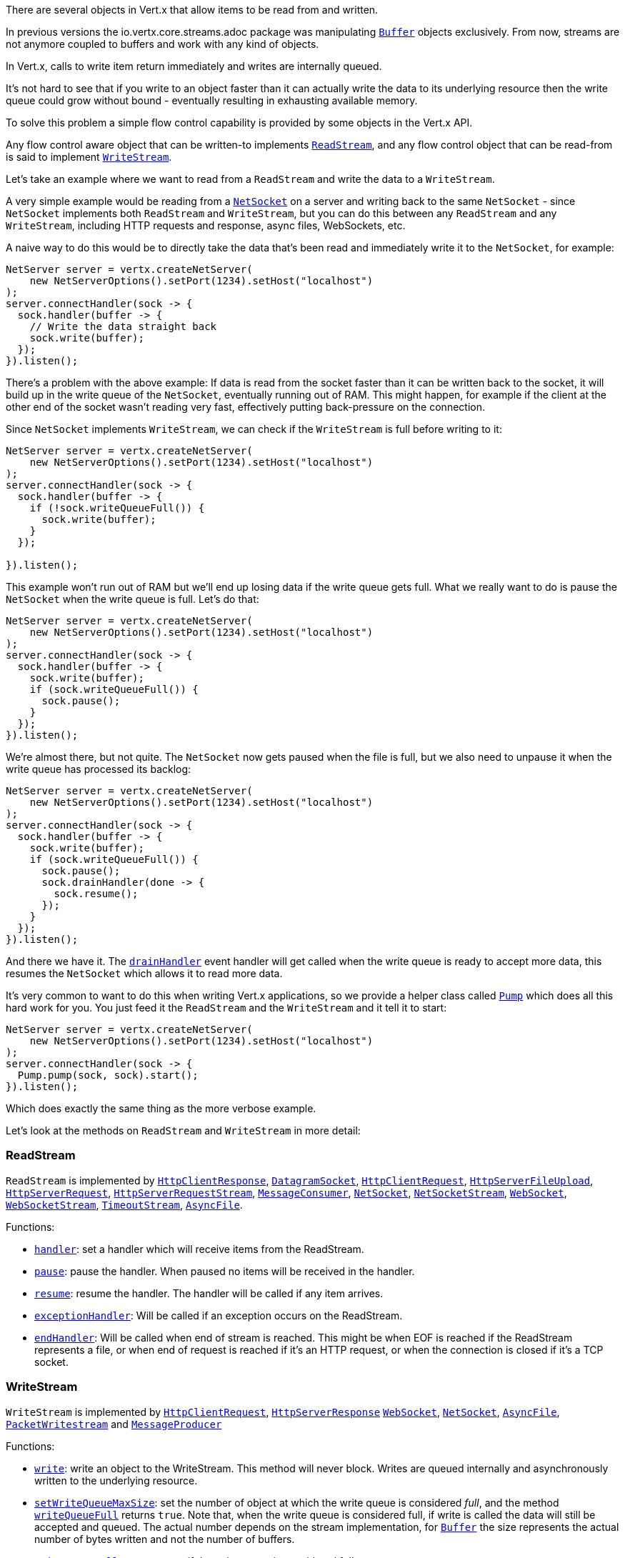 There are several objects in Vert.x that allow items to be read from and written.

In previous versions the
io.vertx.core.streams.adoc package was manipulating link:apidocs/io/vertx/core/buffer/Buffer.html[`Buffer`] objects exclusively.
From now, streams are not anymore coupled to buffers and work with any kind of objects.

In Vert.x, calls to write item return immediately and writes are internally queued.

It's not hard to see that if you write to an object faster than it can actually write the data to
its underlying resource then the write queue could grow without bound - eventually resulting in
exhausting available memory.

To solve this problem a simple flow control capability is provided by some objects in the Vert.x API.

Any flow control aware object that can be written-to implements link:apidocs/io/vertx/core/streams/ReadStream.html[`ReadStream`],
and any flow control object that can be read-from is said to implement link:apidocs/io/vertx/core/streams/WriteStream.html[`WriteStream`].

Let's take an example where we want to read from a `ReadStream` and write the data to a `WriteStream`.

A very simple example would be reading from a link:apidocs/io/vertx/core/net/NetSocket.html[`NetSocket`] on a server and writing back to the
same `NetSocket` - since `NetSocket` implements both `ReadStream` and `WriteStream`, but you can
do this between any `ReadStream` and any `WriteStream`, including HTTP requests and response,
async files, WebSockets, etc.

A naive way to do this would be to directly take the data that's been read and immediately write it
to the `NetSocket`, for example:

[source,java]
----
NetServer server = vertx.createNetServer(
    new NetServerOptions().setPort(1234).setHost("localhost")
);
server.connectHandler(sock -> {
  sock.handler(buffer -> {
    // Write the data straight back
    sock.write(buffer);
  });
}).listen();
----

There's a problem with the above example: If data is read from the socket faster than it can be
written back to the socket, it will build up in the write queue of the `NetSocket`, eventually
running out of RAM. This might happen, for example if the client at the other end of the socket
wasn't reading very fast, effectively putting back-pressure on the connection.

Since `NetSocket` implements `WriteStream`, we can check if the `WriteStream` is full before
writing to it:

[source,java]
----
NetServer server = vertx.createNetServer(
    new NetServerOptions().setPort(1234).setHost("localhost")
);
server.connectHandler(sock -> {
  sock.handler(buffer -> {
    if (!sock.writeQueueFull()) {
      sock.write(buffer);
    }
  });

}).listen();
----

This example won't run out of RAM but we'll end up losing data if the write queue gets full. What we
really want to do is pause the `NetSocket` when the write queue is full. Let's do that:

[source,java]
----
NetServer server = vertx.createNetServer(
    new NetServerOptions().setPort(1234).setHost("localhost")
);
server.connectHandler(sock -> {
  sock.handler(buffer -> {
    sock.write(buffer);
    if (sock.writeQueueFull()) {
      sock.pause();
    }
  });
}).listen();
----

We're almost there, but not quite. The `NetSocket` now gets paused when the file is full, but we also need to unpause
it when the write queue has processed its backlog:

[source,java]
----
NetServer server = vertx.createNetServer(
    new NetServerOptions().setPort(1234).setHost("localhost")
);
server.connectHandler(sock -> {
  sock.handler(buffer -> {
    sock.write(buffer);
    if (sock.writeQueueFull()) {
      sock.pause();
      sock.drainHandler(done -> {
        sock.resume();
      });
    }
  });
}).listen();
----

And there we have it. The link:apidocs/io/vertx/core/streams/WriteStream.html#drainHandler-io.vertx.core.Handler-[`drainHandler`] event handler will
get called when the write queue is ready to accept more data, this resumes the `NetSocket` which
allows it to read more data.

It's very common to want to do this when writing Vert.x applications, so we provide a helper class
called link:apidocs/io/vertx/core/streams/Pump.html[`Pump`] which does all this hard work for you. You just feed it the `ReadStream` and
the `WriteStream` and it tell it to start:

[source,java]
----
NetServer server = vertx.createNetServer(
    new NetServerOptions().setPort(1234).setHost("localhost")
);
server.connectHandler(sock -> {
  Pump.pump(sock, sock).start();
}).listen();
----

Which does exactly the same thing as the more verbose example.

Let's look at the methods on `ReadStream` and `WriteStream` in more detail:

=== ReadStream

`ReadStream` is implemented by link:apidocs/io/vertx/core/http/HttpClientResponse.html[`HttpClientResponse`], link:apidocs/io/vertx/core/datagram/DatagramSocket.html[`DatagramSocket`],
link:apidocs/io/vertx/core/http/HttpClientRequest.html[`HttpClientRequest`], link:apidocs/io/vertx/core/http/HttpServerFileUpload.html[`HttpServerFileUpload`],
link:apidocs/io/vertx/core/http/HttpServerRequest.html[`HttpServerRequest`], link:apidocs/io/vertx/core/http/HttpServerRequestStream.html[`HttpServerRequestStream`],
link:apidocs/io/vertx/core/eventbus/MessageConsumer.html[`MessageConsumer`], link:apidocs/io/vertx/core/net/NetSocket.html[`NetSocket`], link:apidocs/io/vertx/core/net/NetSocketStream.html[`NetSocketStream`],
link:apidocs/io/vertx/core/http/WebSocket.html[`WebSocket`], link:apidocs/io/vertx/core/http/WebSocketStream.html[`WebSocketStream`], link:apidocs/io/vertx/core/TimeoutStream.html[`TimeoutStream`],
link:apidocs/io/vertx/core/file/AsyncFile.html[`AsyncFile`].

Functions:

- link:apidocs/io/vertx/core/streams/ReadStream.html#handler-io.vertx.core.Handler-[`handler`]:
set a handler which will receive items from the ReadStream.
- link:apidocs/io/vertx/core/streams/ReadStream.html#pause--[`pause`]:
pause the handler. When paused no items will be received in the handler.
- link:apidocs/io/vertx/core/streams/ReadStream.html#resume--[`resume`]:
resume the handler. The handler will be called if any item arrives.
- link:apidocs/io/vertx/core/streams/ReadStream.html#exceptionHandler-io.vertx.core.Handler-[`exceptionHandler`]:
Will be called if an exception occurs on the ReadStream.
- link:apidocs/io/vertx/core/streams/ReadStream.html#endHandler-io.vertx.core.Handler-[`endHandler`]:
Will be called when end of stream is reached. This might be when EOF is reached if the ReadStream represents a file,
or when end of request is reached if it's an HTTP request, or when the connection is closed if it's a TCP socket.

=== WriteStream

`WriteStream` is implemented by link:apidocs/io/vertx/core/http/HttpClientRequest.html[`HttpClientRequest`], link:apidocs/io/vertx/core/http/HttpServerResponse.html[`HttpServerResponse`]
link:apidocs/io/vertx/core/http/WebSocket.html[`WebSocket`], link:apidocs/io/vertx/core/net/NetSocket.html[`NetSocket`], link:apidocs/io/vertx/core/file/AsyncFile.html[`AsyncFile`],
link:apidocs/io/vertx/core/datagram/PacketWritestream.html[`PacketWritestream`] and link:apidocs/io/vertx/core/eventbus/MessageProducer.html[`MessageProducer`]

Functions:

- link:apidocs/io/vertx/core/streams/WriteStream.html#write-java.lang.Object-[`write`]:
write an object to the WriteStream. This method will never block. Writes are queued internally and asynchronously
written to the underlying resource.
- link:apidocs/io/vertx/core/streams/WriteStream.html#setWriteQueueMaxSize-int-[`setWriteQueueMaxSize`]:
set the number of object at which the write queue is considered _full_, and the method link:apidocs/io/vertx/core/streams/WriteStream.html#writeQueueFull--[`writeQueueFull`]
returns `true`. Note that, when the write queue is considered full, if write is called the data will still be accepted
and queued. The actual number depends on the stream implementation, for link:apidocs/io/vertx/core/buffer/Buffer.html[`Buffer`] the size
represents the actual number of bytes written and not the number of buffers.
- link:apidocs/io/vertx/core/streams/WriteStream.html#writeQueueFull--[`writeQueueFull`]:
returns `true` if the write queue is considered full.
- link:apidocs/io/vertx/core/streams/WriteStream.html#exceptionHandler-io.vertx.core.Handler-[`exceptionHandler`]:
Will be called if an exception occurs on the `WriteStream`.
- link:apidocs/io/vertx/core/streams/WriteStream.html#drainHandler-io.vertx.core.Handler-[`drainHandler`]:
The handler will be called if the `WriteStream` is considered no longer full.

=== Pump

Instances of Pump have the following methods:

- link:apidocs/io/vertx/core/streams/Pump.html#start--[`start`]:
Start the pump.
- link:apidocs/io/vertx/core/streams/Pump.html#stop--[`stop`]:
Stops the pump. When the pump starts it is in stopped mode.
- link:apidocs/io/vertx/core/streams/Pump.html#setWriteQueueMaxSize-int-[`setWriteQueueMaxSize`]:
This has the same meaning as link:apidocs/io/vertx/core/streams/WriteStream.html#setWriteQueueMaxSize-int-[`setWriteQueueMaxSize`] on the `WriteStream`.

A pump can be started and stopped multiple times.

When a pump is first created it is _not_ started. You need to call the `start()` method to start it.